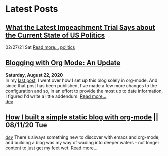 * Latest Posts
** [[../posts/impeachment-clarifies-gop-position.org][What the Latest Impeachment Trial Says about the Current State of US Politics]]
   02/27/21 Sat
   [[./posts/impeachment-clarifies-gop-position.org][Read more...]]
   [[./tags/politics.org][politics]]

** [[./posts/blog-org-mode-pt-2.org][Blogging with Org Mode: An Update]]
  **Saturday, August 22, 2020** \\
In my [[./posts/blogging-with-org-mode.org][last post]], I went over how I set up this blog solely in org-mode. And since that post has been published, I've made a few more changes to the configuration and so, in an effort to provide the most up to date information, I figured I'd write a little addendum.
  [[./posts/blog-org-mode-pt-2.org][Read more...]]\\
  [[./tags/dev.org][dev]]

** [[./posts/blogging-with-org-mode.org][How I built a simple static blog with org-mode]] || 08/11/20 Tue 
   /[[./tags/dev.org][dev]]/
   There's always something new to discover with emacs and org-mode, and building a blog was my way of wading into deeper waters - not longer content to just get my feet wet. 
   [[./posts/blogging-with-org-mode.org][Read more...]]\\

